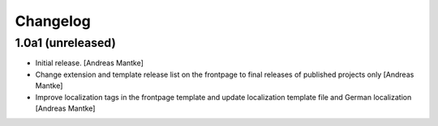 Changelog
=========


1.0a1 (unreleased)
------------------

- Initial release.
  [Andreas Mantke]
- Change extension and template release list on the
  frontpage to final releases of published projects
  only [Andreas Mantke]
- Improve localization tags in the frontpage template
  and update localization template file and German
  localization [Andreas Mantke]
